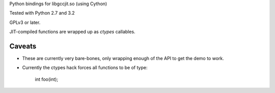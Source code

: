 Python bindings for libgccjit.so (using Cython)

Tested with Python 2.7 and 3.2

GPLv3 or later.

JIT-compiled functions are wrapped up as `ctypes` callables.

Caveats
^^^^^^^
* These are currently very bare-bones, only wrapping enough of the API to
  get the demo to work.

* Currently the ctypes hack forces all functions to be of type:

     int foo(int);
